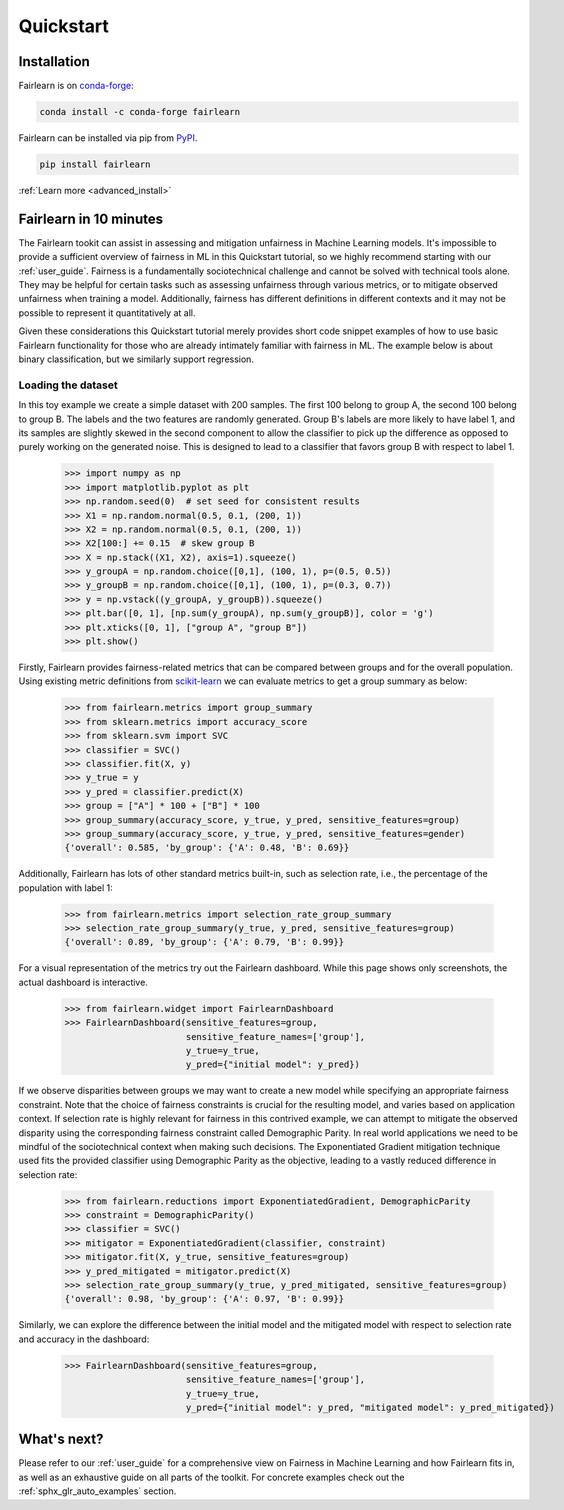 .. _quickstart:

Quickstart
==========

Installation
------------

.. raw:: html

    <div class="container">
        <div class="row">
            <div class="col-lg-6 col-md-6 col-sm-12 col-xs-12 d-flex install-block">
                <div class="card install-card shadow w-100">
                <div class="card-header">
                    Working with conda?
                </div>
                <div class="card-body">
                    <p class="card-text">

Fairlearn is on `conda-forge <https://anaconda.org/conda-forge/fairlearn>`_:

.. raw:: html

                    </p>
                </div>
                <div class="card-footer text-muted">

.. code-block:: bash

    conda install -c conda-forge fairlearn 

.. raw:: html

                </div>
                </div>
            </div>
            <div class="col-lg-6 col-md-6 col-sm-12 col-xs-12 d-flex install-block">
                <div class="card install-card shadow w-100">
                <div class="card-header">
                    Prefer pip?
                </div>
                <div class="card-body">
                    <p class="card-text">

Fairlearn can be installed via pip from `PyPI <https://pypi.org/project/fairlearn>`__.

.. raw:: html

                    </p>
                </div>
                <div class="card-footer text-muted">

.. code-block:: bash

   pip install fairlearn

.. raw:: html

                </div>
                </div>
            </div>
            <div class="col-12 d-flex install-block">
                <div class="card install-card shadow w-100">
                <div class="card-header">
                    In-depth instructions?
                </div>
                <div class="card-body">
                    <p class="card-text">Installing a specific version?
                      Installing from source?
                      Check the advanced installation page.</p>

.. container:: custom-button

    :ref:`Learn more <advanced_install>`

.. raw:: html

                </div>
                </div>
            </div>
        </div>
    </div>


Fairlearn in 10 minutes
-----------------------

The Fairlearn tookit can assist in assessing and mitigation unfairness in
Machine Learning models. It's impossible to provide a sufficient overview of
fairness in ML in this Quickstart tutorial, so we highly recommend starting
with our :ref:`user_guide`. Fairness is a fundamentally sociotechnical
challenge and cannot be solved with technical tools alone. They may be helpful
for certain tasks such as assessing unfairness through various metrics, or to
mitigate observed unfairness when training a model. Additionally, fairness has
different definitions in different contexts and it may not be possible to
represent it quantitatively at all.

Given these considerations this Quickstart tutorial merely provides short
code snippet examples of how to use basic Fairlearn functionality for those
who are already intimately familiar with fairness in ML. The example below
is about binary classification, but we similarly support regression.

Loading the dataset
^^^^^^^^^^^^^^^^^^^

In this toy example we create a simple dataset with 200 samples. The first 100
belong to group A, the second 100 belong to group B. The labels and the two
features are randomly generated. Group B's labels are more likely to have
label 1, and its samples are slightly skewed in the second component to allow
the classifier to pick up the difference as opposed to purely working on the
generated noise. This is designed to lead to a classifier that favors group B
with respect to label 1.

    >>> import numpy as np 
    >>> import matplotlib.pyplot as plt 
    >>> np.random.seed(0)  # set seed for consistent results
    >>> X1 = np.random.normal(0.5, 0.1, (200, 1))
    >>> X2 = np.random.normal(0.5, 0.1, (200, 1))
    >>> X2[100:] += 0.15  # skew group B
    >>> X = np.stack((X1, X2), axis=1).squeeze()
    >>> y_groupA = np.random.choice([0,1], (100, 1), p=(0.5, 0.5))
    >>> y_groupB = np.random.choice([0,1], (100, 1), p=(0.3, 0.7))
    >>> y = np.vstack((y_groupA, y_groupB)).squeeze()
    >>> plt.bar([0, 1], [np.sum(y_groupA), np.sum(y_groupB)], color = 'g')
    >>> plt.xticks([0, 1], ["group A", "group B"])
    >>> plt.show() 

Firstly, Fairlearn provides fairness-related metrics that can be compared
between groups and for the overall population. Using existing metric
definitions from
`scikit-learn <https://scikit-learn.org/stable/modules/classes.html#module-sklearn.metrics>`_
we can evaluate metrics to get a group summary as below:

    >>> from fairlearn.metrics import group_summary
    >>> from sklearn.metrics import accuracy_score
    >>> from sklearn.svm import SVC
    >>> classifier = SVC()
    >>> classifier.fit(X, y)
    >>> y_true = y
    >>> y_pred = classifier.predict(X)
    >>> group = ["A"] * 100 + ["B"] * 100
    >>> group_summary(accuracy_score, y_true, y_pred, sensitive_features=group)
    >>> group_summary(accuracy_score, y_true, y_pred, sensitive_features=gender)
    {'overall': 0.585, 'by_group': {'A': 0.48, 'B': 0.69}}

Additionally, Fairlearn has lots of other standard metrics built-in, such as
selection rate, i.e., the percentage of the population with label 1:

    >>> from fairlearn.metrics import selection_rate_group_summary
    >>> selection_rate_group_summary(y_true, y_pred, sensitive_features=group)
    {'overall': 0.89, 'by_group': {'A': 0.79, 'B': 0.99}}

For a visual representation of the metrics try out the Fairlearn dashboard.
While this page shows only screenshots, the actual dashboard is interactive.

    >>> from fairlearn.widget import FairlearnDashboard
    >>> FairlearnDashboard(sensitive_features=group,
                           sensitive_feature_names=['group'],
                           y_true=y_true,
                           y_pred={"initial model": y_pred})

.. image:: ../img/fairlearn-dashboard-start.png

.. image:: ../img/fairlearn-dashboard-sensitive-features.png

.. image:: ../img/fairlearn-dashboard-performance.png

.. image:: ../img/fairlearn-dashboard-disparity-performance.png

.. image:: ../img/fairlearn-dashboard-disparity-predictions.png

If we observe disparities between groups we may want to create a new model
while specifying an appropriate fairness constraint. Note that the choice of
fairness constraints is crucial for the resulting model, and varies based on
application context. If selection rate is highly relevant for fairness in this
contrived example, we can attempt to mitigate the observed disparity using the
corresponding fairness constraint called Demographic Parity. In real world
applications we need to be mindful of the sociotechnical context when making
such decisions. The Exponentiated Gradient mitigation technique used fits the
provided classifier using Demographic Parity as the objective, leading to
a vastly reduced difference in selection rate:

    >>> from fairlearn.reductions import ExponentiatedGradient, DemographicParity
    >>> constraint = DemographicParity()
    >>> classifier = SVC()
    >>> mitigator = ExponentiatedGradient(classifier, constraint)
    >>> mitigator.fit(X, y_true, sensitive_features=group)
    >>> y_pred_mitigated = mitigator.predict(X)
    >>> selection_rate_group_summary(y_true, y_pred_mitigated, sensitive_features=group)
    {'overall': 0.98, 'by_group': {'A': 0.97, 'B': 0.99}}

Similarly, we can explore the difference between the initial model and the
mitigated model with respect to selection rate and accuracy in the dashboard:

    >>> FairlearnDashboard(sensitive_features=group,
                           sensitive_feature_names=['group'],
                           y_true=y_true,
                           y_pred={"initial model": y_pred, "mitigated model": y_pred_mitigated})

.. image:: ../img/fairlearn-dashboard-comparison.png


What's next?
------------

Please refer to our :ref:`user_guide` for a comprehensive view on Fairness in
Machine Learning and how Fairlearn fits in, as well as an exhaustive guide on
all parts of the toolkit. For concrete examples check out the
:ref:`sphx_glr_auto_examples` section.
